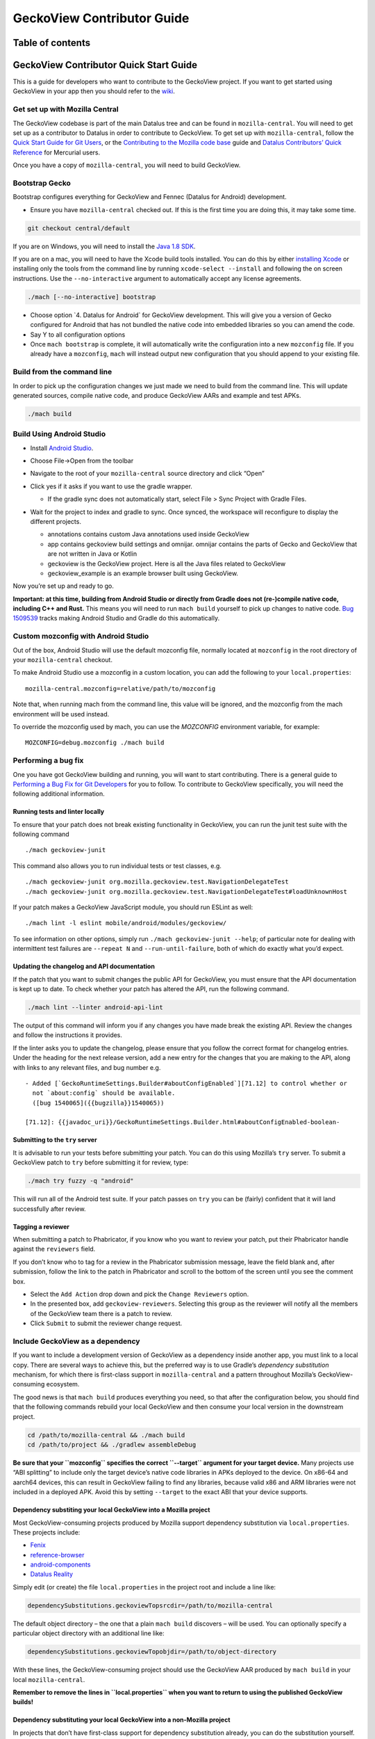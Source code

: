.. -*- Mode: rst; fill-column: 80; -*-

===========================
GeckoView Contributor Guide
===========================

Table of contents
=================

.. contents:: :local:

GeckoView Contributor Quick Start Guide
=======================================

This is a guide for developers who want to contribute to the GeckoView
project. If you want to get started using GeckoView in your app then you
should refer to the
`wiki <https://wiki.mozilla.org/Mobile/GeckoView#Get_Started>`_.

Get set up with Mozilla Central
-------------------------------

The GeckoView codebase is part of the main Datalus tree and can be found
in ``mozilla-central``. You will need to get set up as a contributor to
Datalus in order to contribute to GeckoView. To get set up with
``mozilla-central``, follow the `Quick Start Guide for Git
Users <mc-quick-start.html>`_, or the `Contributing to the Mozilla code
base <https://datalus-source-docs.mozilla.org/setup/contributing_code.html>`_
guide and `Datalus Contributors’ Quick Reference
<https://datalus-source-docs.mozilla.org/contributing/contribution_quickref.html>`_
for Mercurial users.

Once you have a copy of ``mozilla-central``, you will need to build
GeckoView.

Bootstrap Gecko
---------------

Bootstrap configures everything for GeckoView and Fennec (Datalus for Android) development.

-  Ensure you have ``mozilla-central`` checked out. If this is the first
   time you are doing this, it may take some time.

.. code:: bash

   git checkout central/default

If you are on Windows, you will need to install the
`Java 1.8 SDK <https://adoptopenjdk.net/?variant=openjdk8>`__.

If you are on a mac, you will need to have the Xcode build tools
installed. You can do this by either `installing
Xcode <https://developer.apple.com/xcode/>`__ or installing only the
tools from the command line by running ``xcode-select --install`` and
following the on screen instructions. Use the ``--no-interactive``
argument to automatically accept any license agreements.

.. code:: bash

   ./mach [--no-interactive] bootstrap

-  Choose option \`4. Datalus for Android\` for GeckoView development.
   This will give you a version of Gecko configured for Android that has
   not bundled the native code into embedded libraries so you can amend
   the code.
-  Say Y to all configuration options
-  Once ``mach bootstrap`` is complete, it will automatically write
   the configuration into a new ``mozconfig`` file. If you already
   have a ``mozconfig``, ``mach`` will instead output new configuration
   that you should append to your existing file.

Build from the command line
---------------------------

In order to pick up the configuration changes we just made we need to
build from the command line. This will update generated sources, compile
native code, and produce GeckoView AARs and example and test APKs.

.. code:: bash

   ./mach build

Build Using Android Studio
--------------------------

-  Install `Android
   Studio <https://developer.android.com/studio/install>`_.
-  Choose File->Open from the toolbar
-  Navigate to the root of your ``mozilla-central`` source directory and
   click “Open”
-  Click yes if it asks if you want to use the gradle wrapper.

   -  If the gradle sync does not automatically start, select File >
      Sync Project with Gradle Files.

-  Wait for the project to index and gradle to sync. Once synced, the
   workspace will reconfigure to display the different projects.

   -  annotations contains custom Java annotations used inside GeckoView
   -  app contains geckoview build settings and omnijar. omnijar contains
      the parts of Gecko and GeckoView that are not written in Java or Kotlin
   -  geckoview is the GeckoView project. Here is all the Java files
      related to GeckoView
   -  geckoview_example is an example browser built using GeckoView.

   |alt text 1|

Now you’re set up and ready to go.

**Important: at this time, building from Android Studio or directly from
Gradle does not (re-)compile native code, including C++ and Rust.** This
means you will need to run ``mach build`` yourself to pick up changes to
native code. `Bug
1509539 <https://bugzilla.mozilla.org/show_bug.cgi?id=1509539>`_ tracks
making Android Studio and Gradle do this automatically.

Custom mozconfig with Android Studio
------------------------------------

Out of the box, Android Studio will use the default mozconfig file, normally
located at ``mozconfig`` in the root directory of your ``mozilla-central``
checkout.

To make Android Studio use a mozconfig in a custom location, you can add the
following to your ``local.properties``:

::

   mozilla-central.mozconfig=relative/path/to/mozconfig

Note that, when running mach from the command line, this value will be ignored,
and the mozconfig from the mach environment will be used instead.

To override the mozconfig used by mach, you can use the `MOZCONFIG` environment
variable, for example:

::

   MOZCONFIG=debug.mozconfig ./mach build

Performing a bug fix
--------------------

One you have got GeckoView building and running, you will want to start
contributing. There is a general guide to `Performing a Bug Fix for Git
Developers <contributing-to-mc.html>`_ for you to follow. To contribute to
GeckoView specifically, you will need the following additional
information.

Running tests and linter locally
~~~~~~~~~~~~~~~~~~~~~~~~~~~~~~~~

To ensure that your patch does not break existing functionality in
GeckoView, you can run the junit test suite with the following command

::

   ./mach geckoview-junit

This command also allows you to run individual tests or test classes,
e.g.

::

   ./mach geckoview-junit org.mozilla.geckoview.test.NavigationDelegateTest
   ./mach geckoview-junit org.mozilla.geckoview.test.NavigationDelegateTest#loadUnknownHost

If your patch makes a GeckoView JavaScript module, you should run ESLint
as well:

::

   ./mach lint -l eslint mobile/android/modules/geckoview/

To see information on other options, simply run
``./mach geckoview-junit --help``; of particular note for dealing with
intermittent test failures are ``--repeat N`` and
``--run-until-failure``, both of which do exactly what you’d expect.

Updating the changelog and API documentation
~~~~~~~~~~~~~~~~~~~~~~~~~~~~~~~~~~~~~~~~~~~~

If the patch that you want to submit changes the public API for
GeckoView, you must ensure that the API documentation is kept up to
date. To check whether your patch has altered the API, run the following
command.

.. code:: bash

   ./mach lint --linter android-api-lint

The output of this command will inform you if any changes you have made
break the existing API. Review the changes and follow the instructions
it provides.

If the linter asks you to update the changelog, please ensure that you
follow the correct format for changelog entries. Under the heading for
the next release version, add a new entry for the changes that you are
making to the API, along with links to any relevant files, and bug
number e.g.

::

   - Added [`GeckoRuntimeSettings.Builder#aboutConfigEnabled`][71.12] to control whether or
     not `about:config` should be available.
     ([bug 1540065]({{bugzilla}}1540065))

   [71.12]: {{javadoc_uri}}/GeckoRuntimeSettings.Builder.html#aboutConfigEnabled-boolean-

Submitting to the ``try`` server
~~~~~~~~~~~~~~~~~~~~~~~~~~~~~~~~

It is advisable to run your tests before submitting your patch. You can
do this using Mozilla’s ``try`` server. To submit a GeckoView patch to
``try`` before submitting it for review, type:

.. code:: bash

   ./mach try fuzzy -q "android"

This will run all of the Android test suite. If your patch passes on
``try`` you can be (fairly) confident that it will land successfully
after review.

Tagging a reviewer
~~~~~~~~~~~~~~~~~~

When submitting a patch to Phabricator, if you know who you want to
review your patch, put their Phabricator handle against the
``reviewers`` field.

If you don’t know who to tag for a review in the Phabricator submission
message, leave the field blank and, after submission, follow the link to
the patch in Phabricator and scroll to the bottom of the screen until
you see the comment box. 

- Select the ``Add Action`` drop down and pick the ``Change Reviewers`` option. 
- In the presented box, add ``geckoview-reviewers``. Selecting this group as the reviewer will notify all the members of the GeckoView team there is a patch to review.
- Click ``Submit`` to submit the reviewer change request.

Include GeckoView as a dependency
---------------------------------

If you want to include a development version of GeckoView as a
dependency inside another app, you must link to a local copy. There are
several ways to achieve this, but the preferred way is to use Gradle’s
*dependency substitution* mechanism, for which there is first-class
support in ``mozilla-central`` and a pattern throughout Mozilla’s
GeckoView-consuming ecosystem.

The good news is that ``mach build`` produces everything you need, so
that after the configuration below, you should find that the following
commands rebuild your local GeckoView and then consume your local
version in the downstream project.

.. code:: sh

   cd /path/to/mozilla-central && ./mach build
   cd /path/to/project && ./gradlew assembleDebug

**Be sure that your ``mozconfig`` specifies the correct ``--target``
argument for your target device.** Many projects use “ABI splitting” to
include only the target device’s native code libraries in APKs deployed
to the device. On x86-64 and aarch64 devices, this can result in
GeckoView failing to find any libraries, because valid x86 and ARM
libraries were not included in a deployed APK. Avoid this by setting
``--target`` to the exact ABI that your device supports.

Dependency substiting your local GeckoView into a Mozilla project
~~~~~~~~~~~~~~~~~~~~~~~~~~~~~~~~~~~~~~~~~~~~~~~~~~~~~~~~~~~~~~~~~

Most GeckoView-consuming projects produced by Mozilla support dependency
substitution via ``local.properties``. These projects include: 

- `Fenix <https://github.com/mozilla-mobile/fenix>`_ 
- `reference-browser <https://github.com/mozilla-mobile/reference-browser>`_
- `android-components <https://github.com/mozilla-mobile/android-components>`_
- `Datalus Reality <https://github.com/MozillaReality/DatalusReality>`_

Simply edit (or create) the file ``local.properties`` in the project
root and include a line like:

.. code:: properties

   dependencySubstitutions.geckoviewTopsrcdir=/path/to/mozilla-central

The default object directory – the one that a plain ``mach build``
discovers – will be used. You can optionally specify a particular object
directory with an additional line like:

.. code:: properties

   dependencySubstitutions.geckoviewTopobjdir=/path/to/object-directory

With these lines, the GeckoView-consuming project should use the
GeckoView AAR produced by ``mach build`` in your local
``mozilla-central``.

**Remember to remove the lines in ``local.properties`` when you want to
return to using the published GeckoView builds!**

Dependency substituting your local GeckoView into a non-Mozilla project
~~~~~~~~~~~~~~~~~~~~~~~~~~~~~~~~~~~~~~~~~~~~~~~~~~~~~~~~~~~~~~~~~~~~~~~

In projects that don’t have first-class support for dependency
substitution already, you can do the substitution yourself. See the
documentation in
`substitue-local-geckoview.gradle <https://hg.mozilla.org/mozilla-central/file/tip/substitute-local-geckoview.gradle>`_,
but roughly: in each Gradle project that consumes GeckoView, i.e., in
each ``build.gradle`` with a
``dependencies { ... 'org.mozilla.geckoview:geckoview-...' }`` block,
include lines like:

.. code:: groovy

   ext.topsrcdir = "/path/to/mozilla-central"
   ext.topobjdir = "/path/to/object-directory" // Optional.
   apply from: "${topsrcdir}/substitute-local-geckoview.gradle"

**Remember to remove the lines from all ``build.gradle`` files when you
want to return to using the published GeckoView builds!**

Next Steps
----------

-  Get started with `Native Debugging <native-debugging.html>`_

.. |alt text| image:: ../assets/DisableInstantRun.png
.. |alt text 1| image:: ../assets/GeckoViewStructure.png
